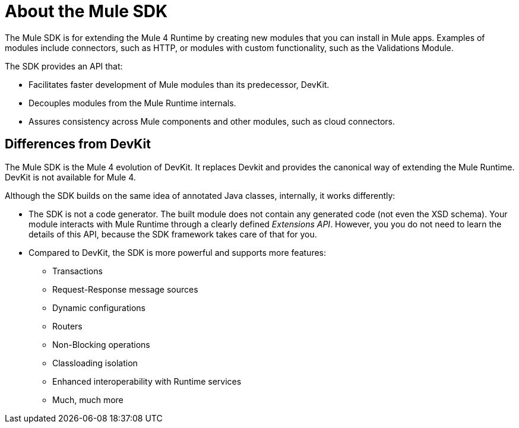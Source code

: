 = About the Mule SDK
:keywords: mule, sdk

The Mule SDK is for extending the Mule 4 Runtime by creating new modules that you can install in Mule apps. Examples of modules include connectors, such as HTTP, or modules with custom functionality, such as the Validations Module.

The SDK provides an API that:

* Facilitates faster development of Mule modules than its predecessor, DevKit.
* Decouples modules from the Mule Runtime internals.
* Assures consistency across Mule components and other modules, such as cloud connectors.

== Differences from DevKit

The Mule SDK is the Mule 4 evolution of DevKit. It replaces Devkit and provides the canonical way of extending the Mule Runtime. DevKit is not available for Mule 4.

Although the SDK builds on the same idea of annotated Java classes, internally, it works differently:

* The SDK is not a code generator. The built module does not contain any generated code (not even the XSD schema). Your module interacts with  Mule Runtime through a clearly defined _Extensions API_. However, you you do not need to learn the details of this API, because the SDK framework takes care of that for you.
* Compared to DevKit, the SDK is more powerful and supports more features:
  ** Transactions
  ** Request-Response message sources
  ** Dynamic configurations
  ** Routers
  ** Non-Blocking operations
  ** Classloading isolation
  ** Enhanced interoperability with Runtime services
  ** Much, much more
